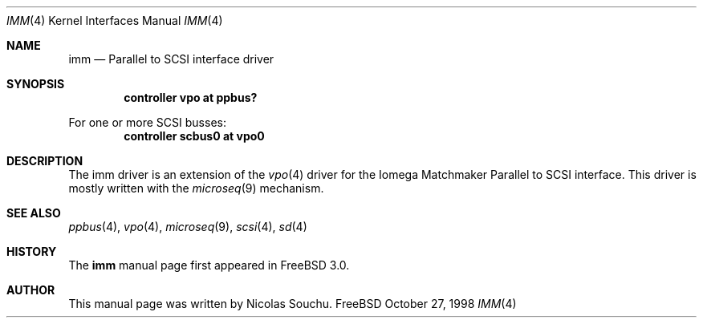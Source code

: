 .\" Copyright (c) 1998, Nicolas Souchu
.\" All rights reserved.
.\"
.\" Redistribution and use in source and binary forms, with or without
.\" modification, are permitted provided that the following conditions
.\" are met:
.\" 1. Redistributions of source code must retain the above copyright
.\"    notice, this list of conditions and the following disclaimer.
.\" 2. Redistributions in binary form must reproduce the above copyright
.\"    notice, this list of conditions and the following disclaimer in the
.\"    documentation and/or other materials provided with the distribution.
.\"
.\" THIS SOFTWARE IS PROVIDED BY THE AUTHOR AND CONTRIBUTORS ``AS IS'' AND
.\" ANY EXPRESS OR IMPLIED WARRANTIES, INCLUDING, BUT NOT LIMITED TO, THE
.\" IMPLIED WARRANTIES OF MERCHANTABILITY AND FITNESS FOR A PARTICULAR PURPOSE
.\" ARE DISCLAIMED.  IN NO EVENT SHALL THE AUTHOR OR CONTRIBUTORS BE LIABLE
.\" FOR ANY DIRECT, INDIRECT, INCIDENTAL, SPECIAL, EXEMPLARY, OR CONSEQUENTIAL
.\" DAMAGES (INCLUDING, BUT NOT LIMITED TO, PROCUREMENT OF SUBSTITUTE GOODS
.\" OR SERVICES; LOSS OF USE, DATA, OR PROFITS; OR BUSINESS INTERRUPTION)
.\" HOWEVER CAUSED AND ON ANY THEORY OF LIABILITY, WHETHER IN CONTRACT, STRICT
.\" LIABILITY, OR TORT (INCLUDING NEGLIGENCE OR OTHERWISE) ARISING IN ANY WAY
.\" OUT OF THE USE OF THIS SOFTWARE, EVEN IF ADVISED OF THE POSSIBILITY OF
.\" SUCH DAMAGE.
.\"
.\" $FreeBSD$
.\"
.Dd October 27, 1998
.Dt IMM 4
.Os FreeBSD
.Sh NAME
.Nm imm
.Nd
Parallel to SCSI interface driver
.Sh SYNOPSIS
.Cd "controller vpo at ppbus?"
.Pp
For one or more SCSI busses:
.Cd "controller scbus0 at vpo0"
.Sh DESCRIPTION
The imm driver is an extension of the
.Xr vpo 4
driver for the Iomega Matchmaker Parallel to SCSI interface.
This driver
is mostly written with the
.Xr microseq 9
mechanism.
.Sh SEE ALSO
.Xr ppbus 4 ,
.Xr vpo 4 ,
.Xr microseq 9 ,
.Xr scsi 4 ,
.Xr sd 4
.Sh HISTORY
The
.Nm
manual page first appeared in
.Fx 3.0 .
.Sh AUTHOR
This
manual page was written by
.An Nicolas Souchu .
